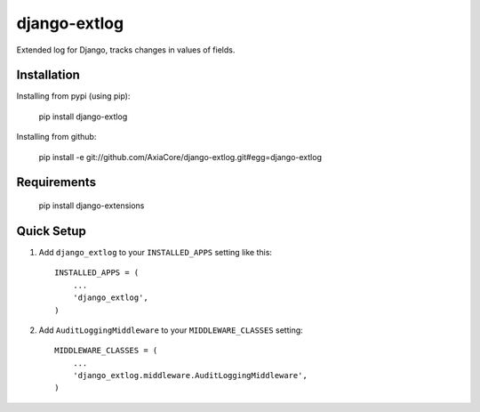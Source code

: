 django-extlog
=============

Extended log for Django, tracks changes in values of fields.


Installation
------------

Installing from pypi (using pip):

    pip install django-extlog

Installing from github:

    pip install -e git://github.com/AxiaCore/django-extlog.git#egg=django-extlog


Requirements
------------

    pip install django-extensions


Quick Setup
-----------

1. Add ``django_extlog`` to your ``INSTALLED_APPS`` setting like this::

    INSTALLED_APPS = (
        ...
        'django_extlog',
    )

2. Add ``AuditLoggingMiddleware`` to your ``MIDDLEWARE_CLASSES`` setting::

    MIDDLEWARE_CLASSES = (
        ...
        'django_extlog.middleware.AuditLoggingMiddleware',
    )
